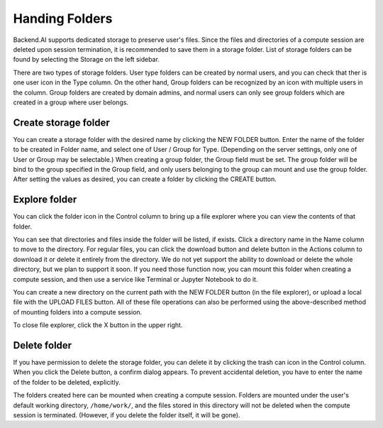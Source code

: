 ===============
Handing Folders
===============

Backend.AI supports dedicated storage to preserve user's files. Since the files
and directories of a compute session are deleted upon session termination, it is
recommended to save them in a storage folder. List of storage folders can be
found by selecting the Storage on the left sidebar.

.. image:: vfolder_list.png
   :alt: Folder list in Storage page

There are two types of storage folders. User type folders can be created by
normal users, and you can check that ther is one user icon in the Type column.
On the other hand, Group folders can be recognized by an icon with multiple
users in the column. Group folders are created by domain admins, and normal
users can only see group folders which are created in a group where user
belongs.


Create storage folder
---------------------

You can create a storage folder with the desired name by clicking the NEW FOLDER
button. Enter the name of the folder to be created in Folder name, and select
one of User / Group for Type. (Depending on the server settings, only one of
User or Group may be selectable.) When creating a group folder, the Group field
must be set. The group folder will be bind to the group specified in the Group
field, and only users belonging to the group can mount and use the group folder.
After setting the values as desired, you can create a folder by clicking the
CREATE button.

.. image:: vfolder_create_dialog.png
   :width: 400
   :align: center
   :alt: Folder creation dialog


Explore folder
--------------

You can click the folder icon in the Control column to bring up a file explorer
where you can view the contents of that folder.

.. image:: vfolder_item_with_controls.png
   :alt: Controls in folder item

You can see that directories and files inside the folder will be listed, if
exists. Click a directory name in the Name column to move to the directory. For
regular files, you can click the download button and delete button in the
Actions column to download it or delete it entirely from the directory. We do
not yet support the ability to download or delete the whole directory, but we
plan to support it soon. If you need those function now, you can mount this
folder when creating a compute session, and then use a service like Terminal or
Jupyter Notebook to do it.

.. image:: vfolder_explorer.png
   :alt: File explorer of a storage folder

You can create a new directory on the current path with the NEW FOLDER button
(in the file explorer), or upload a local file with the UPLOAD FILES button. All
of these file operations can also be performed using the above-described method
of mounting folders into a compute session.

To close file explorer, click the X button in the upper right.


Delete folder
-------------

If you have permission to delete the storage folder, you can delete it by
clicking the trash can icon in the Control column. When you click the Delete
button, a confirm dialog appears. To prevent accidental deletion, you have to
enter the name of the folder to be deleted, explicitly.

.. image:: vfolder_delete_dialog.png
   :width: 400
   :align: center
   :alt: Folder deletion dialog

The folders created here can be mounted when creating a compute session. Folders
are mounted under the user's default working directory, ``/home/work/``, and the
files stored in this directory will not be deleted when the compute session
is terminated. (However, if you delete the folder itself, it will be gone).
